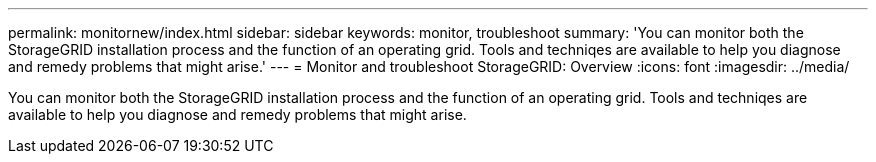 ---
permalink: monitornew/index.html
sidebar: sidebar
keywords: monitor, troubleshoot
summary: 'You can monitor both the StorageGRID installation process and the function of an operating grid. Tools and techniqes are available to help you diagnose and remedy problems that might arise.'
---
= Monitor and troubleshoot StorageGRID: Overview
:icons: font
:imagesdir: ../media/

[.lead]
You can monitor both the StorageGRID installation process and the function of an operating grid. Tools and techniqes are available to help you diagnose and remedy problems that might arise.

